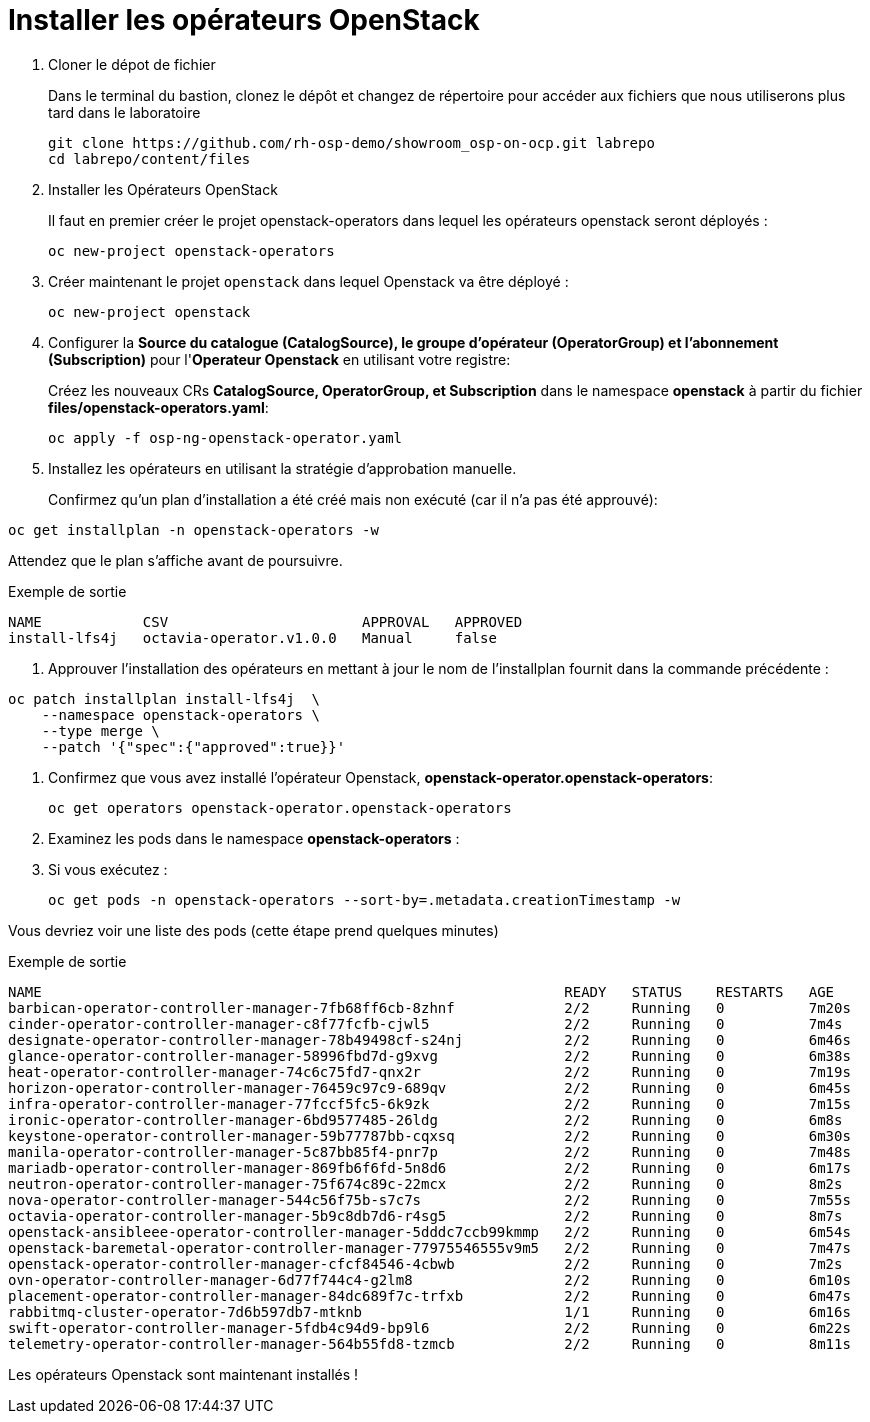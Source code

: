 = Installer les opérateurs OpenStack

. Cloner le dépot de fichier
+
Dans le terminal du bastion, clonez le dépôt et changez de répertoire pour accéder aux fichiers que nous utiliserons plus tard dans le laboratoire
+
[source,bash,role=execute]
----
git clone https://github.com/rh-osp-demo/showroom_osp-on-ocp.git labrepo
cd labrepo/content/files
----

. Installer les Opérateurs OpenStack
+
Il faut en premier créer le projet openstack-operators dans lequel les opérateurs openstack seront déployés : 
+
[source,bash,role=execute]
----
oc new-project openstack-operators
----

. Créer maintenant le projet `openstack` dans lequel Openstack va être déployé :
+
[source,bash,role=execute]
----
oc new-project openstack
----

. Configurer la **Source du catalogue (CatalogSource), le groupe d'opérateur (OperatorGroup) et l'abonnement (Subscription)** pour l'**Operateur Openstack** en utilisant votre registre:
+
Créez les nouveaux CRs **CatalogSource, OperatorGroup, et Subscription** dans le namespace **openstack** à partir du fichier **files/openstack-operators.yaml**:  
+
[source,bash,role=execute]
----
oc apply -f osp-ng-openstack-operator.yaml
----
. Installez les opérateurs en utilisant la stratégie d'approbation manuelle. 
+
Confirmez qu'un plan d'installation a été créé mais non exécuté (car il n'a pas été approuvé):

[source,bash,role=execute]
----
oc get installplan -n openstack-operators -w 
----
Attendez que le plan s'affiche avant de poursuivre.  

.Exemple de sortie
----
NAME            CSV                       APPROVAL   APPROVED
install-lfs4j   octavia-operator.v1.0.0   Manual     false
----
. Approuver l'installation des opérateurs en mettant à jour le nom de l'installplan fournit dans la commande précédente : 

[source,bash,role=execute]
----
oc patch installplan install-lfs4j  \
    --namespace openstack-operators \
    --type merge \
    --patch '{"spec":{"approved":true}}'
---- 

. Confirmez que vous avez installé l'opérateur Openstack, *openstack-operator.openstack-operators*:
+
[source,bash,role=execute]
----
oc get operators openstack-operator.openstack-operators
----

. Examinez les pods dans le namespace **openstack-operators** :
. Si vous exécutez :
+

[source, bash,role=execute]
----
oc get pods -n openstack-operators --sort-by=.metadata.creationTimestamp -w 
----

Vous devriez voir une liste des pods (cette étape prend quelques minutes) 

.Exemple de sortie 
----
NAME                                                              READY   STATUS    RESTARTS   AGE
barbican-operator-controller-manager-7fb68ff6cb-8zhnf             2/2     Running   0          7m20s
cinder-operator-controller-manager-c8f77fcfb-cjwl5                2/2     Running   0          7m4s
designate-operator-controller-manager-78b49498cf-s24nj            2/2     Running   0          6m46s
glance-operator-controller-manager-58996fbd7d-g9xvg               2/2     Running   0          6m38s
heat-operator-controller-manager-74c6c75fd7-qnx2r                 2/2     Running   0          7m19s
horizon-operator-controller-manager-76459c97c9-689qv              2/2     Running   0          6m45s
infra-operator-controller-manager-77fccf5fc5-6k9zk                2/2     Running   0          7m15s
ironic-operator-controller-manager-6bd9577485-26ldg               2/2     Running   0          6m8s
keystone-operator-controller-manager-59b77787bb-cqxsq             2/2     Running   0          6m30s
manila-operator-controller-manager-5c87bb85f4-pnr7p               2/2     Running   0          7m48s
mariadb-operator-controller-manager-869fb6f6fd-5n8d6              2/2     Running   0          6m17s
neutron-operator-controller-manager-75f674c89c-22mcx              2/2     Running   0          8m2s
nova-operator-controller-manager-544c56f75b-s7c7s                 2/2     Running   0          7m55s
octavia-operator-controller-manager-5b9c8db7d6-r4sg5              2/2     Running   0          8m7s
openstack-ansibleee-operator-controller-manager-5dddc7ccb99kmmp   2/2     Running   0          6m54s
openstack-baremetal-operator-controller-manager-77975546555v9m5   2/2     Running   0          7m47s
openstack-operator-controller-manager-cfcf84546-4cbwb             2/2     Running   0          7m2s
ovn-operator-controller-manager-6d77f744c4-g2lm8                  2/2     Running   0          6m10s
placement-operator-controller-manager-84dc689f7c-trfxb            2/2     Running   0          6m47s
rabbitmq-cluster-operator-7d6b597db7-mtknb                        1/1     Running   0          6m16s
swift-operator-controller-manager-5fdb4c94d9-bp9l6                2/2     Running   0          6m22s
telemetry-operator-controller-manager-564b55fd8-tzmcb             2/2     Running   0          8m11s
---- 

Les opérateurs Openstack sont maintenant installés !
